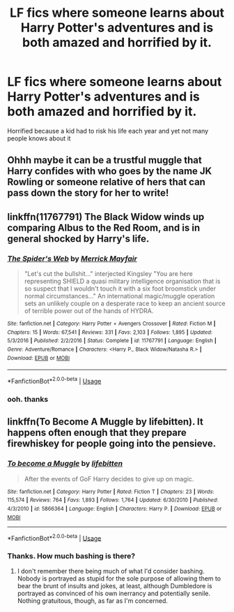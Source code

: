 #+TITLE: LF fics where someone learns about Harry Potter's adventures and is both amazed and horrified by it.

* LF fics where someone learns about Harry Potter's adventures and is both amazed and horrified by it.
:PROPERTIES:
:Author: Ohm_0_
:Score: 7
:DateUnix: 1594935676.0
:DateShort: 2020-Jul-17
:FlairText: Request
:END:
Horrified because a kid had to risk his life each year and yet not many people knows about it


** Ohhh maybe it can be a trustful muggle that Harry confides with who goes by the name JK Rowling or someone relative of hers that can pass down the story for her to write!
:PROPERTIES:
:Author: Amber_Sun14
:Score: 3
:DateUnix: 1594949118.0
:DateShort: 2020-Jul-17
:END:


** linkffn(11767791) The Black Widow winds up comparing Albus to the Red Room, and is in general shocked by Harry's life.
:PROPERTIES:
:Author: horrorshowjack
:Score: 2
:DateUnix: 1594956158.0
:DateShort: 2020-Jul-17
:END:

*** [[https://www.fanfiction.net/s/11767791/1/][*/The Spider's Web/*]] by [[https://www.fanfiction.net/u/2424783/Merrick-Mayfair][/Merrick Mayfair/]]

#+begin_quote
  "Let's cut the bullshit..." interjected Kingsley "You are here representing SHIELD a quasi military intelligence organisation that is so suspect that I wouldn't touch it with a six foot broomstick under normal circumstances..." An international magic/muggle operation sets an unlikely couple on a desperate race to keep an ancient source of terrible power out of the hands of HYDRA.
#+end_quote

^{/Site/:} ^{fanfiction.net} ^{*|*} ^{/Category/:} ^{Harry} ^{Potter} ^{+} ^{Avengers} ^{Crossover} ^{*|*} ^{/Rated/:} ^{Fiction} ^{M} ^{*|*} ^{/Chapters/:} ^{15} ^{*|*} ^{/Words/:} ^{67,541} ^{*|*} ^{/Reviews/:} ^{331} ^{*|*} ^{/Favs/:} ^{2,103} ^{*|*} ^{/Follows/:} ^{1,895} ^{*|*} ^{/Updated/:} ^{5/3/2016} ^{*|*} ^{/Published/:} ^{2/2/2016} ^{*|*} ^{/Status/:} ^{Complete} ^{*|*} ^{/id/:} ^{11767791} ^{*|*} ^{/Language/:} ^{English} ^{*|*} ^{/Genre/:} ^{Adventure/Romance} ^{*|*} ^{/Characters/:} ^{<Harry} ^{P.,} ^{Black} ^{Widow/Natasha} ^{R.>} ^{*|*} ^{/Download/:} ^{[[http://www.ff2ebook.com/old/ffn-bot/index.php?id=11767791&source=ff&filetype=epub][EPUB]]} ^{or} ^{[[http://www.ff2ebook.com/old/ffn-bot/index.php?id=11767791&source=ff&filetype=mobi][MOBI]]}

--------------

*FanfictionBot*^{2.0.0-beta} | [[https://github.com/tusing/reddit-ffn-bot/wiki/Usage][Usage]]
:PROPERTIES:
:Author: FanfictionBot
:Score: 1
:DateUnix: 1594956177.0
:DateShort: 2020-Jul-17
:END:


*** ooh. thanks
:PROPERTIES:
:Author: Ohm_0_
:Score: 1
:DateUnix: 1594972747.0
:DateShort: 2020-Jul-17
:END:


** linkffn(To Become A Muggle by lifebitten). It happens often enough that they prepare firewhiskey for people going into the pensieve.
:PROPERTIES:
:Author: steve_wheeler
:Score: 1
:DateUnix: 1595313780.0
:DateShort: 2020-Jul-21
:END:

*** [[https://www.fanfiction.net/s/5866364/1/][*/To become a Muggle/*]] by [[https://www.fanfiction.net/u/2197105/lifebitten][/lifebitten/]]

#+begin_quote
  After the events of GoF Harry decides to give up on magic.
#+end_quote

^{/Site/:} ^{fanfiction.net} ^{*|*} ^{/Category/:} ^{Harry} ^{Potter} ^{*|*} ^{/Rated/:} ^{Fiction} ^{T} ^{*|*} ^{/Chapters/:} ^{23} ^{*|*} ^{/Words/:} ^{115,574} ^{*|*} ^{/Reviews/:} ^{764} ^{*|*} ^{/Favs/:} ^{1,893} ^{*|*} ^{/Follows/:} ^{1,764} ^{*|*} ^{/Updated/:} ^{6/30/2010} ^{*|*} ^{/Published/:} ^{4/3/2010} ^{*|*} ^{/id/:} ^{5866364} ^{*|*} ^{/Language/:} ^{English} ^{*|*} ^{/Characters/:} ^{Harry} ^{P.} ^{*|*} ^{/Download/:} ^{[[http://www.ff2ebook.com/old/ffn-bot/index.php?id=5866364&source=ff&filetype=epub][EPUB]]} ^{or} ^{[[http://www.ff2ebook.com/old/ffn-bot/index.php?id=5866364&source=ff&filetype=mobi][MOBI]]}

--------------

*FanfictionBot*^{2.0.0-beta} | [[https://github.com/tusing/reddit-ffn-bot/wiki/Usage][Usage]]
:PROPERTIES:
:Author: FanfictionBot
:Score: 1
:DateUnix: 1595313802.0
:DateShort: 2020-Jul-21
:END:


*** Thanks. How much bashing is there?
:PROPERTIES:
:Author: Ohm_0_
:Score: 1
:DateUnix: 1595319958.0
:DateShort: 2020-Jul-21
:END:

**** I don't remember there being much of what I'd consider bashing. Nobody is portrayed as stupid for the sole purpose of allowing them to bear the brunt of insults and jokes, at least, although Dumbledore is portrayed as convinced of his own inerrancy and potentially senile. Nothing gratuitous, though, as far as I'm concerned.
:PROPERTIES:
:Author: steve_wheeler
:Score: 1
:DateUnix: 1595393477.0
:DateShort: 2020-Jul-22
:END:
